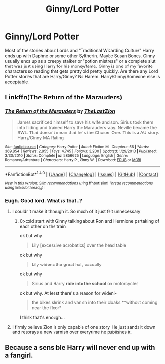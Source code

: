 #+TITLE: Ginny/Lord Potter

* Ginny/Lord Potter
:PROPERTIES:
:Author: Llian_Winter
:Score: 0
:DateUnix: 1515142565.0
:DateShort: 2018-Jan-05
:FlairText: Request
:END:
Most of the stories about Lords and "Traditional Wizarding Culture" Harry ends up with Daphne or some other Syltherin. Maybe Susan Bones. Ginny usually ends up as s creepy stalker or "potion mistress" or a complete slut that was just using Harry for his money/fame. Ginny is one of my favorite characters so reading that gets pretty old pretty quickly. Are there any Lord Potter stories that are Harry/Ginny? No Harem. Harry/Ginny/Someone else is acceptable.


** Linkffn(The Return of the Marauders)
:PROPERTIES:
:Author: Arch0wnz
:Score: 0
:DateUnix: 1515148194.0
:DateShort: 2018-Jan-05
:END:

*** [[http://www.fanfiction.net/s/5856625/1/][*/The Return of the Marauders/*]] by [[https://www.fanfiction.net/u/1840011/TheLastZion][/TheLastZion/]]

#+begin_quote
  James sacrificed himself to save his wife and son. Sirius took them into hiding and trained Harry the Marauders way. Neville became the BWL. That doesn't mean that he's the Chosen One. This is a AU story. Harry/Ginny MA Rating
#+end_quote

^{/Site/: [[http://www.fanfiction.net/][fanfiction.net]] *|* /Category/: Harry Potter *|* /Rated/: Fiction M *|* /Chapters/: 56 *|* /Words/: 369,854 *|* /Reviews/: 2,955 *|* /Favs/: 4,745 *|* /Follows/: 3,200 *|* /Updated/: 1/29/2013 *|* /Published/: 3/30/2010 *|* /Status/: Complete *|* /id/: 5856625 *|* /Language/: English *|* /Genre/: Romance/Adventure *|* /Characters/: Harry P., Ginny W. *|* /Download/: [[http://www.ff2ebook.com/old/ffn-bot/index.php?id=5856625&source=ff&filetype=epub][EPUB]] or [[http://www.ff2ebook.com/old/ffn-bot/index.php?id=5856625&source=ff&filetype=mobi][MOBI]]}

--------------

*FanfictionBot*^{1.4.0} *|* [[[https://github.com/tusing/reddit-ffn-bot/wiki/Usage][Usage]]] | [[[https://github.com/tusing/reddit-ffn-bot/wiki/Changelog][Changelog]]] | [[[https://github.com/tusing/reddit-ffn-bot/issues/][Issues]]] | [[[https://github.com/tusing/reddit-ffn-bot/][GitHub]]] | [[[https://www.reddit.com/message/compose?to=tusing][Contact]]]

^{/New in this version: Slim recommendations using/ ffnbot!slim! /Thread recommendations using/ linksub(thread_id)!}
:PROPERTIES:
:Author: FanfictionBot
:Score: 1
:DateUnix: 1515148213.0
:DateShort: 2018-Jan-05
:END:


*** Eugh. Good lord. What /is/ that..?
:PROPERTIES:
:Author: healzsham
:Score: 1
:DateUnix: 1515166730.0
:DateShort: 2018-Jan-05
:END:

**** I couldn't make it through it. So much of it just felt unnecessary
:PROPERTIES:
:Author: AskMeAboutKtizo
:Score: 2
:DateUnix: 1515217827.0
:DateShort: 2018-Jan-06
:END:

***** 0>cold start with Ginny talking about Ron and Hermione partaking of each other on the train

ok but why

#+begin_quote
  Lily [excessive acrobatics] over the head table
#+end_quote

ok but why

#+begin_quote
  Lily widens the great hall, casually
#+end_quote

ok but why

#+begin_quote
  Sirius and Harry *ride into the school* on motorcycles
#+end_quote

ok but why. At least there's a reason for wideni-

#+begin_quote
  the bikes shrink and vanish into their cloaks **without coming near the floor*
#+end_quote

I think that's enough...
:PROPERTIES:
:Author: healzsham
:Score: 5
:DateUnix: 1515223086.0
:DateShort: 2018-Jan-06
:END:


**** I firmly believe Zion is only capable of one story. He just sands it down and resprays a new varnish over everytime he publishes it.
:PROPERTIES:
:Author: A_Dozen_Lemmings
:Score: 1
:DateUnix: 1515219763.0
:DateShort: 2018-Jan-06
:END:


** Because a sensible Harry will never end up with a fangirl.
:PROPERTIES:
:Score: 0
:DateUnix: 1515306593.0
:DateShort: 2018-Jan-07
:END:
